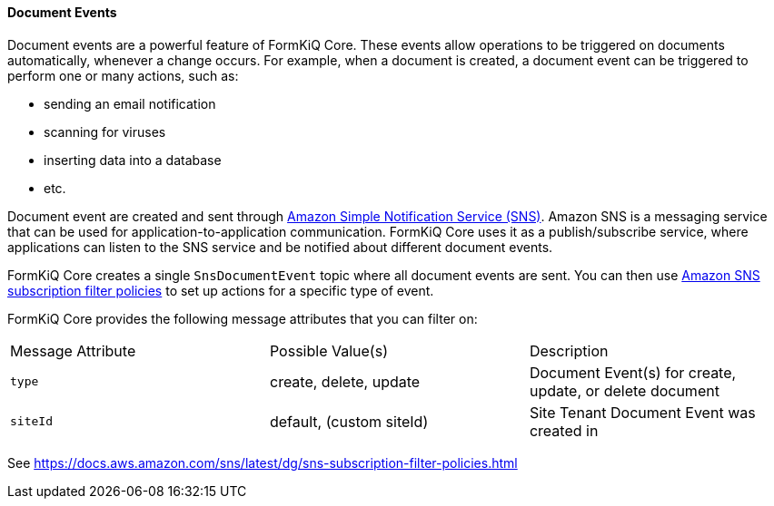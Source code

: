 
==== Document Events

Document events are a powerful feature of FormKiQ Core. These events allow operations to be triggered on documents automatically, whenever a change occurs. For example, when a document is created, a document event can be triggered to perform one or many actions, such as:

- sending an email notification
- scanning for viruses
- inserting data into a database
- etc. 

Document event are created and sent through https://aws.amazon.com/sns[Amazon Simple Notification Service (SNS)]. Amazon SNS is a messaging service that can be used for application-to-application communication. FormKiQ Core uses it as a publish/subscribe service, where applications can listen to the SNS service and be notified about different document events.

FormKiQ Core creates a single `SnsDocumentEvent` topic where all document events are sent. You can then use https://docs.aws.amazon.com/sns/latest/dg/sns-subscription-filter-policies.html[Amazon SNS subscription filter policies] to set up actions for a specific type of event.

FormKiQ Core provides the following message attributes that you can filter on:

|=======================================================================
| Message Attribute | Possible Value(s) | Description                
| `type` | create, delete, update | Document Event(s) for create, update, or delete document
| `siteId` | default, (custom siteId) | Site Tenant Document Event was created in
|=======================================================================

See https://docs.aws.amazon.com/sns/latest/dg/sns-subscription-filter-policies.html
